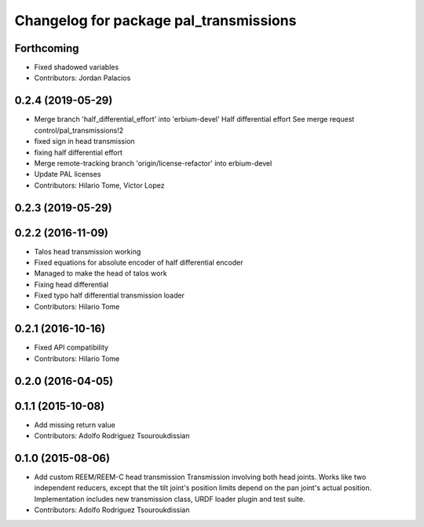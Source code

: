 ^^^^^^^^^^^^^^^^^^^^^^^^^^^^^^^^^^^^^^^
Changelog for package pal_transmissions
^^^^^^^^^^^^^^^^^^^^^^^^^^^^^^^^^^^^^^^

Forthcoming
-----------
* Fixed shadowed variables
* Contributors: Jordan Palacios

0.2.4 (2019-05-29)
------------------
* Merge branch 'half_differential_effort' into 'erbium-devel'
  Half differential effort
  See merge request control/pal_transmissions!2
* fixed sign in head transmission
* fixing half differential effort
* Merge remote-tracking branch 'origin/license-refactor' into erbium-devel
* Update PAL licenses
* Contributors: Hilario Tome, Victor Lopez

0.2.3 (2019-05-29)
------------------

0.2.2 (2016-11-09)
------------------
* Talos head transmission working
* Fixed equations for absolute encoder of half differential encoder
* Managed to make the head of talos work
* Fixing head differential
* Fixed typo half differential transmission loader
* Contributors: Hilario Tome

0.2.1 (2016-10-16)
------------------
* Fixed API compatibility
* Contributors: Hilario Tome

0.2.0 (2016-04-05)
------------------

0.1.1 (2015-10-08)
------------------
* Add missing return value
* Contributors: Adolfo Rodriguez Tsouroukdissian

0.1.0 (2015-08-06)
------------------
* Add custom REEM/REEM-C head transmission
  Transmission involving both head joints. Works like two independent reducers,
  except that the tilt joint's position limits depend on the pan joint's actual
  position.
  Implementation includes new transmission class, URDF loader plugin and test
  suite.
* Contributors: Adolfo Rodriguez Tsouroukdissian

